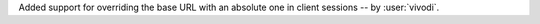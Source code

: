 Added support for overriding the base URL with an absolute one in client sessions
-- by :user:`vivodi`.
